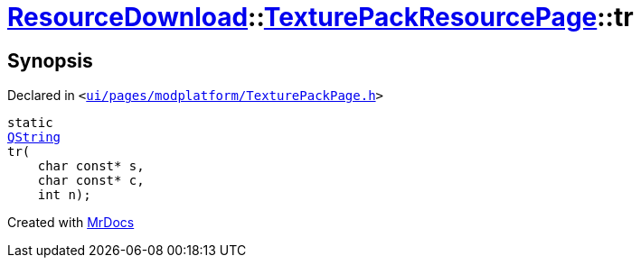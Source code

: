 [#ResourceDownload-TexturePackResourcePage-tr]
= xref:ResourceDownload.adoc[ResourceDownload]::xref:ResourceDownload/TexturePackResourcePage.adoc[TexturePackResourcePage]::tr
:relfileprefix: ../../
:mrdocs:


== Synopsis

Declared in `&lt;https://github.com/PrismLauncher/PrismLauncher/blob/develop/launcher/ui/pages/modplatform/TexturePackPage.h#L21[ui&sol;pages&sol;modplatform&sol;TexturePackPage&period;h]&gt;`

[source,cpp,subs="verbatim,replacements,macros,-callouts"]
----
static
xref:QString.adoc[QString]
tr(
    char const* s,
    char const* c,
    int n);
----



[.small]#Created with https://www.mrdocs.com[MrDocs]#
